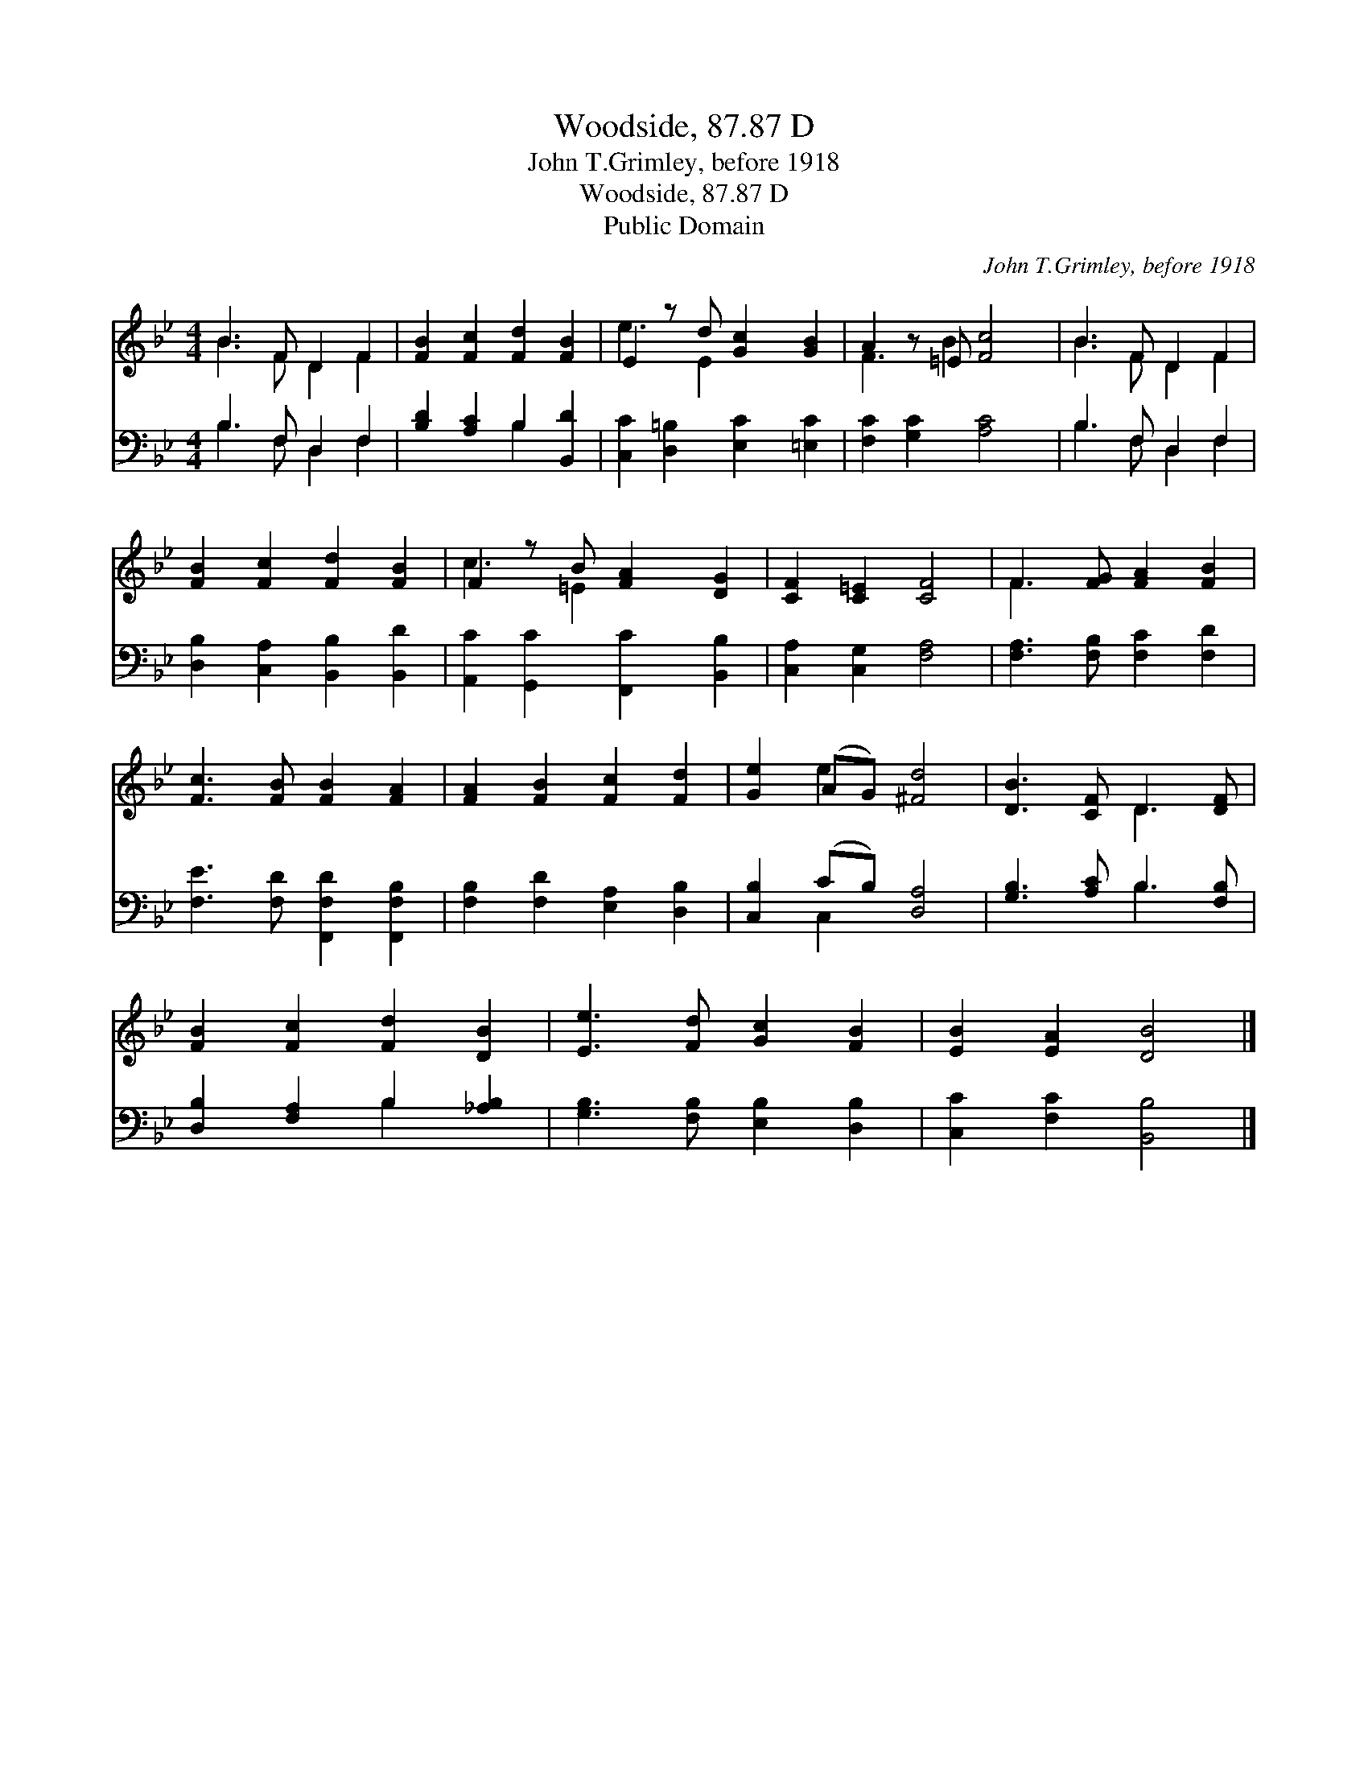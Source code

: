 X:1
T:Woodside, 87.87 D
T:John T.Grimley, before 1918
T:Woodside, 87.87 D
T:Public Domain
C:John T.Grimley, before 1918
Z:Public Domain
%%score ( 1 2 ) ( 3 4 )
L:1/8
M:4/4
K:Bb
V:1 treble 
V:2 treble 
V:3 bass 
V:4 bass 
V:1
 B3 F D2 F2 | [FB]2 [Fc]2 [Fd]2 [FB]2 | E2 z d [Gc]2 [GB]2 | A2 z =E [Fc]4 | B3 F D2 F2 | %5
 [FB]2 [Fc]2 [Fd]2 [FB]2 | F2 z B [FA]2 [DG]2 | [CF]2 [C=E]2 [CF]4 | F3 [FG] [FA]2 [FB]2 | %9
 [Fc]3 [FB] [FB]2 [FA]2 | [FA]2 [FB]2 [Fc]2 [Fd]2 | [Ge]2 (AG) [^Fd]4 | [DB]3 [CF] D3 [DF] | %13
 [FB]2 [Fc]2 [Fd]2 [DB]2 | [Ee]3 [Fd] [Gc]2 [FB]2 | [EB]2 [EA]2 [DB]4 |] %16
V:2
 B3 F D2 F2 | x8 | e3 E2 x3 | F3 B2 x3 | B3 F D2 F2 | x8 | c3 =E2 x3 | x8 | F3 x5 | x8 | x8 | %11
 x2 e2 x4 | x4 D3 x | x8 | x8 | x8 |] %16
V:3
 B,3 F, D,2 F,2 | [B,D]2 [A,C]2 B,2 [B,,D]2 | [C,C]2 [D,=B,]2 [E,C]2 [=E,C]2 | %3
 [F,C]2 [G,C]2 [A,C]4 | B,3 F, D,2 F,2 | [D,B,]2 [C,A,]2 [B,,B,]2 [B,,D]2 | %6
 [A,,C]2 [G,,C]2 [F,,C]2 [B,,B,]2 | [C,A,]2 [C,G,]2 [F,A,]4 | [F,A,]3 [F,B,] [F,C]2 [F,D]2 | %9
 [F,E]3 [F,D] [F,,F,D]2 [F,,F,B,]2 | [F,B,]2 [F,D]2 [E,A,]2 [D,B,]2 | [C,B,]2 (CB,) [D,A,]4 | %12
 [G,B,]3 [A,C] B,3 [F,B,] | [D,B,]2 [F,A,]2 B,2 [_A,B,]2 | [G,B,]3 [F,B,] [E,B,]2 [D,B,]2 | %15
 [C,C]2 [F,C]2 [B,,B,]4 |] %16
V:4
 B,3 F, D,2 F,2 | x4 B,2 x2 | x8 | x8 | B,3 F, D,2 F,2 | x8 | x8 | x8 | x8 | x8 | x8 | x2 C,2 x4 | %12
 x4 B,3 x | x4 B,2 x2 | x8 | x8 |] %16

